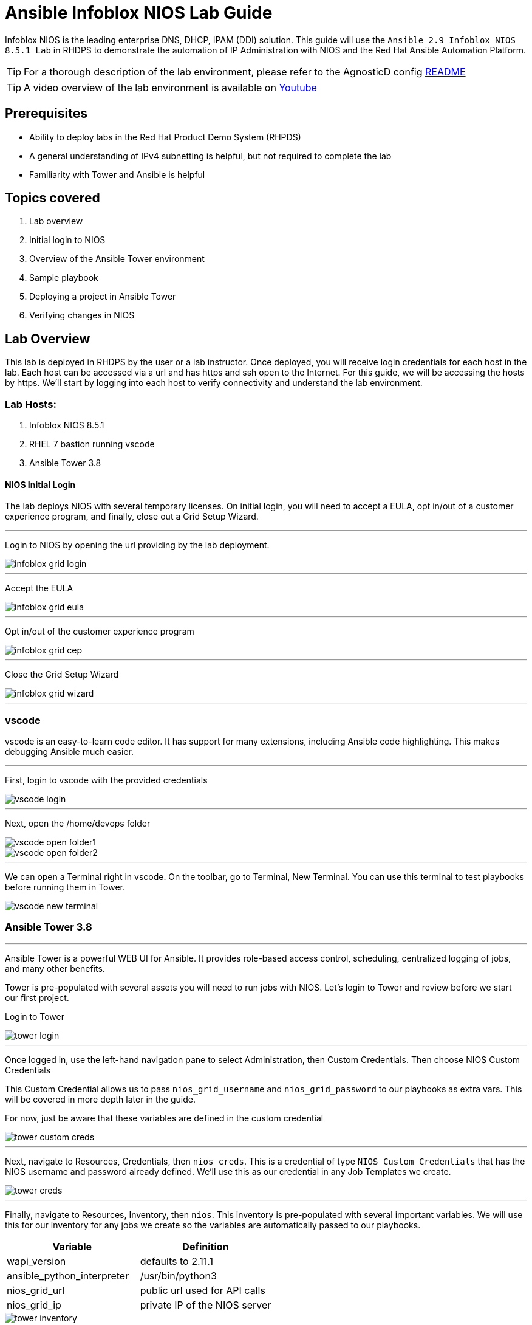 = Ansible Infoblox NIOS Lab Guide
:source-highlighter: rouge

Infoblox NIOS is the leading enterprise DNS, DHCP, IPAM (DDI) solution.  This guide will use the `Ansible 2.9 Infoblox NIOS 8.5.1 Lab` in RHDPS to demonstrate the automation of IP Administration with NIOS and the Red Hat Ansible Automation Platform.

TIP: For a thorough description of the lab environment, please refer to the AgnosticD config link:https://github.com/redhat-cop/agnosticd/tree/development/ansible/configs/ansible-infoblox[README]

TIP: A video overview of the lab environment is available on link:https://www.youtube.com/watch?v=86qaaHzw01Y[Youtube]

== Prerequisites

* Ability to deploy labs in the Red Hat Product Demo System (RHPDS)
* A general understanding of IPv4 subnetting is helpful, but not required to complete the lab
* Familiarity with Tower and Ansible is helpful

== Topics covered

1. Lab overview
2. Initial login to NIOS
3. Overview of the Ansible Tower environment
4. Sample playbook
5. Deploying a project in Ansible Tower
6. Verifying changes in NIOS

== Lab Overview

This lab is deployed in RHDPS by the user or a lab instructor.  Once deployed, you will receive login credentials for each host in the lab.  Each host can be accessed via a url and has https and ssh open to the Internet.  For this guide, we will be accessing the hosts by https. We'll start by logging into each host to verify connectivity and understand the lab environment.

=== Lab Hosts:

1. Infoblox NIOS 8.5.1
2. RHEL 7 bastion running vscode
3. Ansible Tower 3.8

==== NIOS Initial Login

The lab deploys NIOS with several temporary licenses.  On initial login, you will need to accept a EULA, opt in/out of a customer experience program, and finally, close out a Grid Setup Wizard.  

---
Login to NIOS by opening the url providing by the lab deployment.

image::images/infoblox-grid-login.png[]

---
Accept the EULA

image::images/infoblox-grid-eula.png[]

---
Opt in/out of the customer experience program

image::images/infoblox-grid-cep.png[]

---
Close the Grid Setup Wizard

image::images/infoblox-grid-wizard.png[]
---

=== vscode

vscode is an easy-to-learn code editor.  It has support for many extensions, including Ansible code highlighting. This makes debugging Ansible much easier.  

---
First, login to vscode with the provided credentials

image::images/vscode-login.png[]

---
Next, open the /home/devops folder

image::images/vscode-open-folder1.png[]

image::images/vscode-open-folder2.png[]

---
We can open a Terminal right in vscode. On the toolbar, go to Terminal, New Terminal. You can use this terminal to test playbooks before running them in Tower.

image::images/vscode-new-terminal.png[]

=== Ansible Tower 3.8
---

Ansible Tower is a powerful WEB UI for Ansible.  It provides role-based access control, scheduling, centralized logging of jobs, and many other benefits.

Tower is pre-populated with several assets you will need to run jobs with NIOS.  Let's login to Tower and review before we start our first project.

Login to Tower

image::images/tower-login.png[]

---
Once logged in, use the left-hand navigation pane to select Administration, then Custom Credentials.  Then choose NIOS Custom Credentials

This Custom Credential allows us to pass `nios_grid_username` and `nios_grid_password` to our playbooks as extra vars.  This will be covered in more depth later in the guide.

For now, just be aware that these variables are defined in the custom credential

image::images/tower-custom-creds.png[] 

---
Next, navigate to Resources, Credentials, then `nios creds`.  This is a credential of type `NIOS Custom Credentials` that has the NIOS username and password already defined. We'll use this as our credential in any Job Templates we create.

image::images/tower-creds.png[]

---
Finally, navigate to Resources, Inventory, then `nios`.  This inventory is pre-populated with several important variables. We will use this for our inventory for any jobs we create so the variables are automatically passed to our playbooks.

[options="header,footer"]
|=======================
|Variable           |Definition 
|wapi_version       | defaults to 2.11.1 
|ansible_python_interpreter |/usr/bin/python3 
|nios_grid_url      |public url used for API calls 
|nios_grid_ip       |private IP of the NIOS server 
|=======================


image::images/tower-inventory.png[]

== NIOS Primer

NIOS has two primary network object types. Containers and Networks. Containers are special objects in NIOS that can be further divided. These divisions help to organize the IP addresses within NIOS.  We can create containers within containers, or create network objects, assign hosts, etc.  Network objects can have DHCP scopes assigned to them and cannot be further subnetted.

For instance, many organizations use RFC1918 IP addresses for their internal IP space.  We can use Ansible to create a 10.0.0.0/8 container in NIOS for us and then further divide that as needed.  In fact, when you logged into NIOS you have may have noticed that the 10.0.0.0/8 container was already there.  It was added during lab deployment.  

NIOS is configured via an API. In order for our bastion and Tower to communicate with this API, we need the `infoblox-client` python library installed. To avoid python incompatibility issues, this has been done for you in a python virtual environment.  In Tower, we'll use this python environment for all our jobs. This will be covered later. 

WARNING: You must run the following command in the terminal to activate the python virtual environment on the bastion:  
 `source /var/lib/awx/venv/nios/bin/activate`


== Lab Example

For this lab, we'll add a new container within 10.0.0/8.  Ansible will query NIOS for the next available container within a parent container and then create the container for us.  

Let's go back to vscode and create a playbook that adds a new network container to NIOS.  


TIP: For this next step it does not matter if you are in the virtualenv or not.  

TIP: You can create your own git repo instead of using the sample repo.

In the vscode terminal,  clone the repo.

WARNING: Be sure to update the playbook with the correct url if you created your own repo.

[source,shell]
----
$ git clone https://github.com/gejames/infoblox-lab-guide.git
$ cd infoblox-lab-guide/
----

In the file explorer window in vscode, click on the new_network.yml file.  

It should look like this.

image::images/vscode-new-network-example.png[]

Next, take note of the `collections/requirements.yml` file. This file will be used be Tower to download the infoblox.nios_modules collection. Be sure to include this file in any projects you create.

[source,yaml]

collections:
  - infoblox.nios_modules


NOTE: For reference, the repo is link:https://github.com/gejames/infoblox-lab-guide[here]

Next, we can put the pieces together and add our playbook to Tower as a new Project and Job Template.

Log back into Tower and navigate to Resources/Projects.  Click on the image:images/tower-plus.png[] symbol to create a new Project

1. Give your project a name. NIOS Lab
2. For SCM Type, use Git
3. Paste in the URL for your repo. https://github.com/gejames/infoblox-lab-guide.git
4. Use /var/lib/awx/venv/nios for your ansible environment. This will become the Default for any jobs we create with this project.
5. Save your project.

image::images\tower-new-project.png[]


Next, go to Resources/Templates, and click on image:images/tower-plus.png[] to create a new Job Template.

1. Name your new job
2. Job type is Run
3. inventory: nios
4. Project: NIOS Lab
5. Playbook: new_network.yml
6. Credentials: nios creds.  

Save your project by cliking the Save button.

image::images\tower-job-template.png[]



WARNING: To pick `nios creds` you must first change the Credential Type to NIOS Custom Credentials. image:images\tower-job-cred-type.png[]

---
Press the Launch button to start your job.

First, The playbook will reach out to NIOS and ask for the next available network in the defined parent container. `cidr` is a variable that defines what size subnet we want the container to be.  Due to the way cidr notation works, this number must be larger than the container cidr.  In this case the parent container is a /8 and we are asking for a /16. 

[source,yaml]

vars:
   parent_container: 10.0.0.0/8
   cidr: 16

[source,yaml]  
- name: return next available network
      set_fact:
        networkaddr: "{{ lookup('infoblox.nios_modules.nios_next_network', parent_container, cidr=cidr, provider=nios_provider) }}"

The next available network will be returned in cidr notation, for example, 10.0.0.0/16

The playbook will then use the `infoblox.nios_modules.nios_network` module to create that container.

[source,yaml]
 - name: configure a network container in nios
      infoblox.nios_modules.nios_network:
        network: "{{ networkaddr[0] }}"
        container: true
        comment: Created by Ansible NIOS Lab deployment
        state: present
        provider: "{{ nios_provider }}"

___

Navigate back to Infoblox NIOS.  On the Data Management tab, you should see the new container.

image::images\infoblox-grid-example.png[]

___

== Conclusion

Red Hat Ansible Automation Platform and Infoblox NIOS are key components in any automation journey.  This lab can be used to showcase DDI automation or as a sandbox to learn automation with NIOS and Ansible. Having completed the lab guide, you should now be able to create your own playbooks and integrate NIOS into your ansible automation projects.

Happy Automating!

